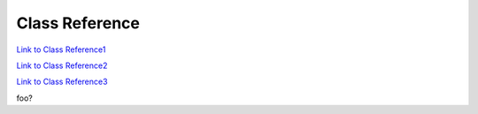 .. _classReference:

===============
Class Reference
===============


`Link to Class Reference1 <index.html>`_

`Link to Class Reference2 <_static/vaporClassReference/index.html>`_

`Link to Class Reference3 <_static/vaporApplicationReference/index.html>`_

foo?
